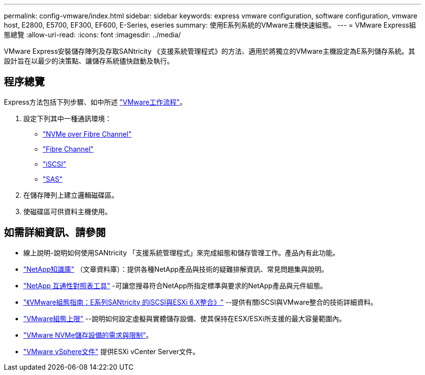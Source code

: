 ---
permalink: config-vmware/index.html 
sidebar: sidebar 
keywords: express vmware configuration, software configuration, vmware host, E2800, E5700, EF300, EF600, E-Series, eseries 
summary: 使用E系列系統的VMware主機快速組態。 
---
= VMware Express組態總覽
:allow-uri-read: 
:icons: font
:imagesdir: ../media/


[role="lead"]
VMware Express安裝儲存陣列及存取SANtricity 《支援系統管理程式》的方法、適用於將獨立的VMware主機設定為E系列儲存系統。其設計旨在以最少的決策點、讓儲存系統儘快啟動及執行。



== 程序總覽

Express方法包括下列步驟、如中所述 link:understand-vmware-workflow-concept.html["VMware工作流程"]。

. 設定下列其中一種通訊環境：
+
** link:nmve-fc-perform-specific-task.html["NVMe over Fibre Channel"]
** link:fc-perform-specific-task.html["Fibre Channel"]
** link:iscsi-perform-specific-task.html["iSCSI"]
** link:sas-perform-specific-task.html["SAS"]


. 在儲存陣列上建立邏輯磁碟區。
. 使磁碟區可供資料主機使用。




== 如需詳細資訊、請參閱

* 線上說明-說明如何使用SANtricity 「支援系統管理程式」來完成組態和儲存管理工作。產品內有此功能。
* https://kb.netapp.com/["NetApp知識庫"^] （文章資料庫）：提供各種NetApp產品與技術的疑難排解資訊、常見問題集與說明。
* http://mysupport.netapp.com/matrix["NetApp 互通性對照表工具"^] -可讓您搜尋符合NetApp所指定標準與要求的NetApp產品與元件組態。
* https://www.netapp.com/us/media/tr-4789.pdf["《VMware組態指南：E系列SANtricity 的iSCSI與ESXi 6.X整合》"^] --提供有關iSCSI與VMware整合的技術詳細資料。
* https://configmax.vmware.com/home["VMware組態上限"^] --說明如何設定虛擬與實體儲存設備、使其保持在ESX/ESXi所支援的最大容量範圍內。
* https://docs.vmware.com/en/VMware-vSphere/7.0/com.vmware.vsphere.storage.doc/GUID-9AEE5F4D-0CB8-4355-BF89-BB61C5F30C70.html["VMware NVMe儲存設備的需求與限制"^]。
* https://docs.vmware.com/en/VMware-vSphere/index.html["VMware vSphere文件"^] 提供ESXi vCenter Server文件。

